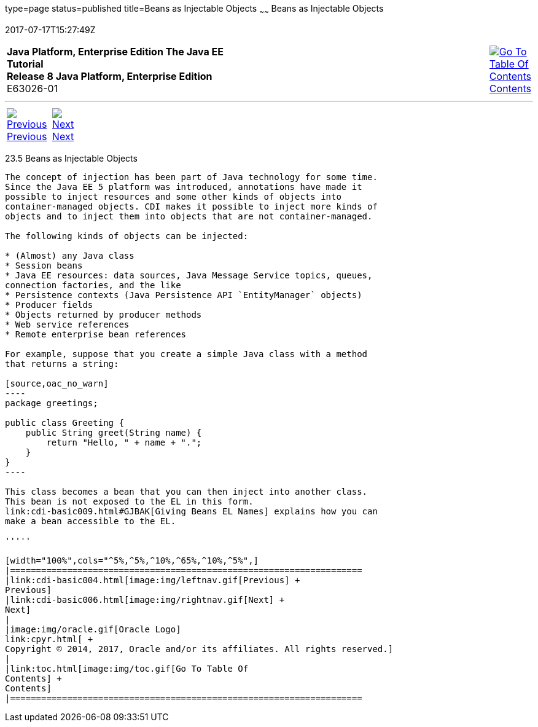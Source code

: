 type=page
status=published
title=Beans as Injectable Objects
~~~~~~
Beans as Injectable Objects
===========================
2017-07-17T15:27:49Z

[[top]]

[width="100%",cols="50%,45%,^5%",]
|=======================================================================
|*Java Platform, Enterprise Edition The Java EE Tutorial* +
*Release 8 Java Platform, Enterprise Edition* +
E63026-01
|
|link:toc.html[image:img/toc.gif[Go To Table Of
Contents] +
Contents]
|=======================================================================

'''''

[cols="^5%,^5%,90%",]
|=======================================================================
|link:cdi-basic004.html[image:img/leftnav.gif[Previous] +
Previous] 
|link:cdi-basic006.html[image:img/rightnav.gif[Next] +
Next] | 
|=======================================================================


[[GIZKS]]

[[beans-as-injectable-objects]]
23.5 Beans as Injectable Objects
--------------------------------

The concept of injection has been part of Java technology for some time.
Since the Java EE 5 platform was introduced, annotations have made it
possible to inject resources and some other kinds of objects into
container-managed objects. CDI makes it possible to inject more kinds of
objects and to inject them into objects that are not container-managed.

The following kinds of objects can be injected:

* (Almost) any Java class
* Session beans
* Java EE resources: data sources, Java Message Service topics, queues,
connection factories, and the like
* Persistence contexts (Java Persistence API `EntityManager` objects)
* Producer fields
* Objects returned by producer methods
* Web service references
* Remote enterprise bean references

For example, suppose that you create a simple Java class with a method
that returns a string:

[source,oac_no_warn]
----
package greetings;

public class Greeting {
    public String greet(String name) {
        return "Hello, " + name + ".";
    }
}
----

This class becomes a bean that you can then inject into another class.
This bean is not exposed to the EL in this form.
link:cdi-basic009.html#GJBAK[Giving Beans EL Names] explains how you can
make a bean accessible to the EL.

'''''

[width="100%",cols="^5%,^5%,^10%,^65%,^10%,^5%",]
|====================================================================
|link:cdi-basic004.html[image:img/leftnav.gif[Previous] +
Previous] 
|link:cdi-basic006.html[image:img/rightnav.gif[Next] +
Next]
|
|image:img/oracle.gif[Oracle Logo]
link:cpyr.html[ +
Copyright © 2014, 2017, Oracle and/or its affiliates. All rights reserved.]
|
|link:toc.html[image:img/toc.gif[Go To Table Of
Contents] +
Contents]
|====================================================================
